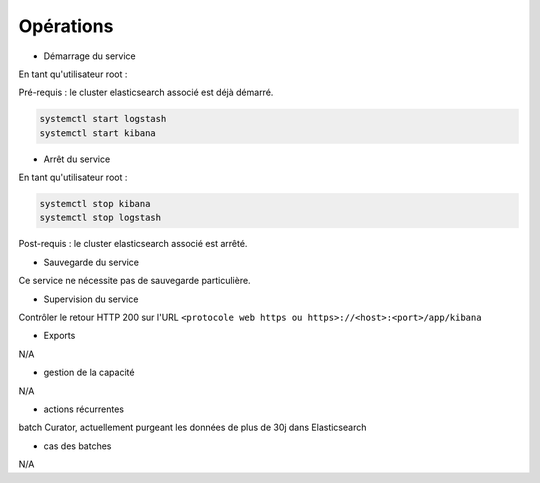 Opérations
##########

* Démarrage du service

En tant qu'utilisateur root : 

Pré-requis : le cluster elasticsearch associé est déjà démarré.

.. code-block:: bash

   systemctl start logstash
   systemctl start kibana



* Arrêt du service

En tant qu'utilisateur root : 

.. code-block:: bash

   systemctl stop kibana
   systemctl stop logstash


Post-requis : le cluster elasticsearch associé est arrêté.

* Sauvegarde du service

Ce service ne nécessite pas de sauvegarde particulière.

* Supervision du service

Contrôler le retour HTTP 200 sur l'URL ``<protocole web https ou https>://<host>:<port>/app/kibana``

* Exports

N/A

* gestion de la capacité

N/A

* actions récurrentes

batch Curator, actuellement purgeant les données de plus de 30j dans Elasticsearch

*  cas des batches

N/A

